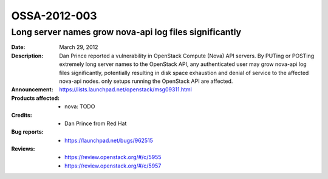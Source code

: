 =============
OSSA-2012-003
=============

Long server names grow nova-api log files significantly
-------------------------------------------------------
:Date: March 29, 2012

:Description:

   Dan Prince reported a vulnerability in OpenStack Compute (Nova) API
   servers. By PUTing or POSTing extremely long server names to the
   OpenStack API, any authenticated user may grow nova-api log files
   significantly, potentially resulting in disk space exhaustion and denial
   of service to the affected nova-api nodes. only setups running the
   OpenStack API are affected.

:Announcement:

   `https://lists.launchpad.net/openstack/msg09311.html <https://lists.launchpad.net/openstack/msg09311.html>`_

:Products affected: 
   - nova: TODO



:Credits: - Dan Prince from Red Hat



:Bug reports:

   - `https://launchpad.net/bugs/962515 <https://launchpad.net/bugs/962515>`_



:Reviews:

   - `https://review.openstack.org/#/c/5955 <https://review.openstack.org/#/c/5955>`_
   - `https://review.openstack.org/#/c/5957 <https://review.openstack.org/#/c/5957>`_




